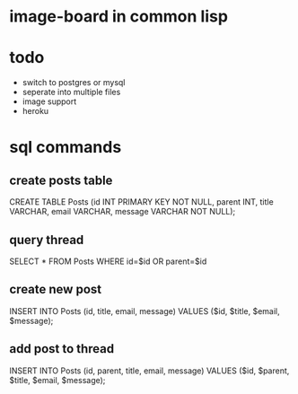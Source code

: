 * image-board in common lisp
* todo
- switch to postgres or mysql
- seperate into multiple files
- image support
- heroku
* sql commands
** create posts table
CREATE TABLE Posts (id INT PRIMARY KEY NOT NULL,
		    parent INT,
		    title VARCHAR,
		    email VARCHAR,
		    message VARCHAR NOT NULL);

** query thread
SELECT * FROM Posts WHERE id=$id OR parent=$id

** create new post
INSERT INTO Posts (id, title, email, message) 
            VALUES ($id, $title, $email, $message);
** add post to thread
INSERT INTO Posts (id, parent, title, email, message) 
            VALUES ($id, $parent, $title, $email, $message);
